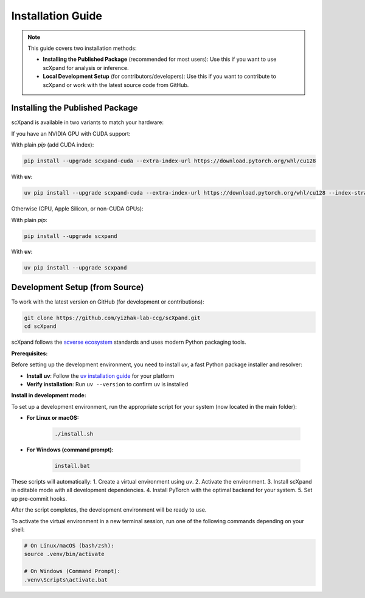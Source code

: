 Installation Guide
=================

.. note::

   This guide covers two installation methods:

   - **Installing the Published Package** (recommended for most users):
     Use this if you want to use scXpand for analysis or inference.
   - **Local Development Setup** (for contributors/developers):
     Use this if you want to contribute to scXpand or work with the latest source code from GitHub.

Installing the Published Package
--------------------------------

scXpand is available in two variants to match your hardware:

If you have an NVIDIA GPU with CUDA support:

With plain *pip* (add CUDA index):

.. code-block:: bash

   pip install --upgrade scxpand-cuda --extra-index-url https://download.pytorch.org/whl/cu128

With **uv**:

.. code-block:: bash

   uv pip install --upgrade scxpand-cuda --extra-index-url https://download.pytorch.org/whl/cu128 --index-strategy unsafe-best-match

Otherwise (CPU, Apple Silicon, or non-CUDA GPUs):

With plain *pip*:

.. code-block:: bash

   pip install --upgrade scxpand

With **uv**:

.. code-block:: bash

   uv pip install --upgrade scxpand


Development Setup (from Source)
-------------------------------

To work with the latest version on GitHub (for development or contributions):

.. code-block:: bash

    git clone https://github.com/yizhak-lab-ccg/scXpand.git
    cd scXpand

scXpand follows the `scverse ecosystem <https://scverse.org/>`_ standards and uses modern Python packaging tools.

**Prerequisites:**

Before setting up the development environment, you need to install `uv`, a fast Python package installer and resolver:

* **Install uv**: Follow the `uv installation guide <https://docs.astral.sh/uv/getting-started/installation/>`_ for your platform
* **Verify installation**: Run ``uv --version`` to confirm uv is installed

**Install in development mode:**


To set up a development environment, run the appropriate script for your system (now located in the main folder):

* **For Linux or macOS:**

   .. code-block:: bash

         ./install.sh

* **For Windows (command prompt):**

   .. code-block:: bash

         install.bat

These scripts will automatically:
1. Create a virtual environment using `uv`.
2. Activate the environment.
3. Install scXpand in editable mode with all development dependencies.
4. Install PyTorch with the optimal backend for your system.
5. Set up pre-commit hooks.

After the script completes, the development environment will be ready to use.

To activate the virtual environment in a new terminal session, run one of the following commands depending on your shell:

.. code-block:: shell

   # On Linux/macOS (bash/zsh):
   source .venv/bin/activate

   # On Windows (Command Prompt):
   .venv\Scripts\activate.bat
